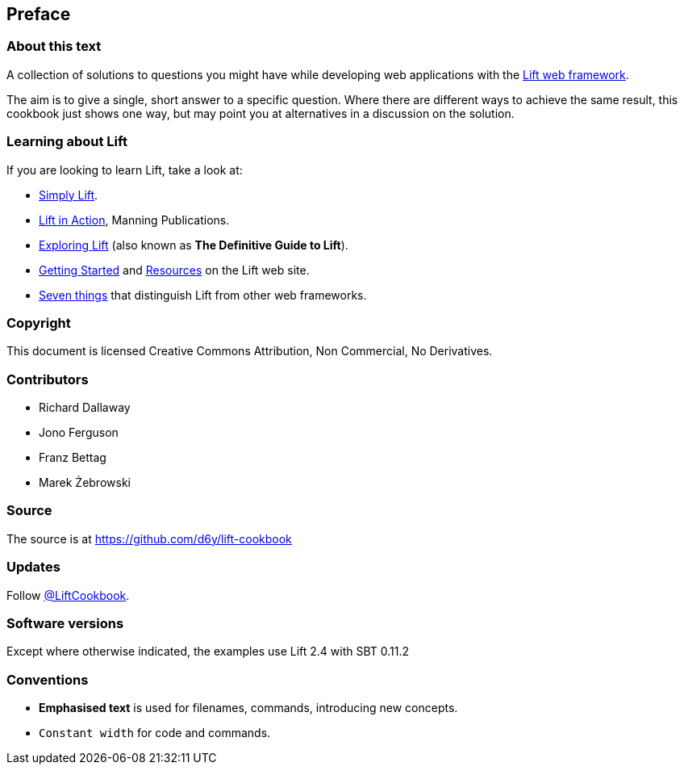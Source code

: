 :bookseries: cookbook
Preface
-------

About this text
~~~~~~~~~~~~~~~

A collection of solutions to questions you might have while developing
web applications with the http://www.liftweb.net[Lift web framework].

The aim is to give a single, short answer to a specific question. Where
there are different ways to achieve the same result, this cookbook just
shows one way, but may point you at alternatives in a discussion on the
solution.

Learning about Lift
~~~~~~~~~~~~~~~~~~~

If you are looking to learn Lift, take a look at:

* http://simply.liftweb.net/[Simply Lift].
* http://www.manning.com/perrett/[Lift in Action], Manning Publications.
* http://exploring.liftweb.net/[Exploring Lift] (also known as *The
Definitive Guide to Lift*).
* http://liftweb.net/getting_started[Getting Started] and
http://www.assembla.com/spaces/liftweb/wiki/Resources[Resources] on the
Lift web site.
* http://seventhings.liftweb.net/[Seven things] that distinguish Lift
from other web frameworks.

Copyright
~~~~~~~~~

This document is licensed Creative Commons Attribution, Non Commercial,
No Derivatives.

Contributors
~~~~~~~~~~~~

* Richard Dallaway
* Jono Ferguson
* Franz Bettag
* Marek Żebrowski

Source
~~~~~~

The source is at
https://github.com/d6y/lift-cookbook[https://github.com/d6y/lift-cookbook]

Updates
~~~~~~~

Follow https://twitter.com/#!/liftcookbook[@LiftCookbook].

Software versions
~~~~~~~~~~~~~~~~~

Except where otherwise indicated, the examples use Lift 2.4 with SBT
0.11.2

Conventions
~~~~~~~~~~~

* *Emphasised text* is used for filenames, commands, introducing new
concepts.
* `Constant width` for code and commands.

